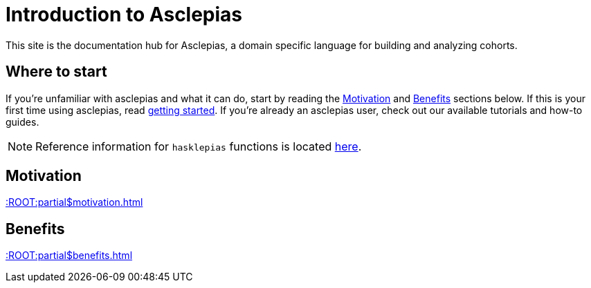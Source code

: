:navtitle: Introduction
:haddock-site: #TODO#

= Introduction to Asclepias

This site is the documentation hub for Asclepias,
a domain specific language for building and analyzing cohorts.

== Where to start

If you're unfamiliar with asclepias and what it can do,
start by reading the <<motivation>> and <<benefits>> sections below.
If this is your first time using asclepias,
read xref:getting-started.adoc[getting started].
If you're already an asclepias user,
check out our available tutorials and how-to guides.

[NOTE]
Reference information for `+hasklepias+` functions is located 
link:haddock-site:[here].

[#motivation]
== Motivation

xref::ROOT:partial$motivation.adoc[]

[#benefits]
== Benefits

xref::ROOT:partial$benefits.adoc[]